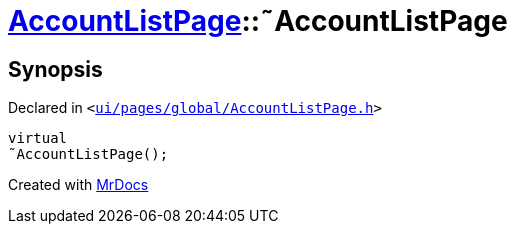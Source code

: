 [#AccountListPage-2destructor]
= xref:AccountListPage.adoc[AccountListPage]::&tilde;AccountListPage
:relfileprefix: ../
:mrdocs:


== Synopsis

Declared in `&lt;https://github.com/PrismLauncher/PrismLauncher/blob/develop/launcher/ui/pages/global/AccountListPage.h#L57[ui&sol;pages&sol;global&sol;AccountListPage&period;h]&gt;`

[source,cpp,subs="verbatim,replacements,macros,-callouts"]
----
virtual
&tilde;AccountListPage();
----



[.small]#Created with https://www.mrdocs.com[MrDocs]#
